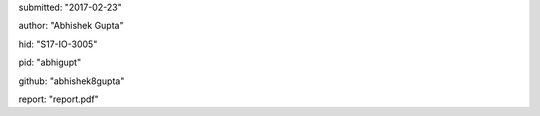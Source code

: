 submitted: "2017-02-23"

author: "Abhishek Gupta"

hid: "S17-IO-3005"

pid: "abhigupt"

github: "abhishek8gupta"

report: "report.pdf"



